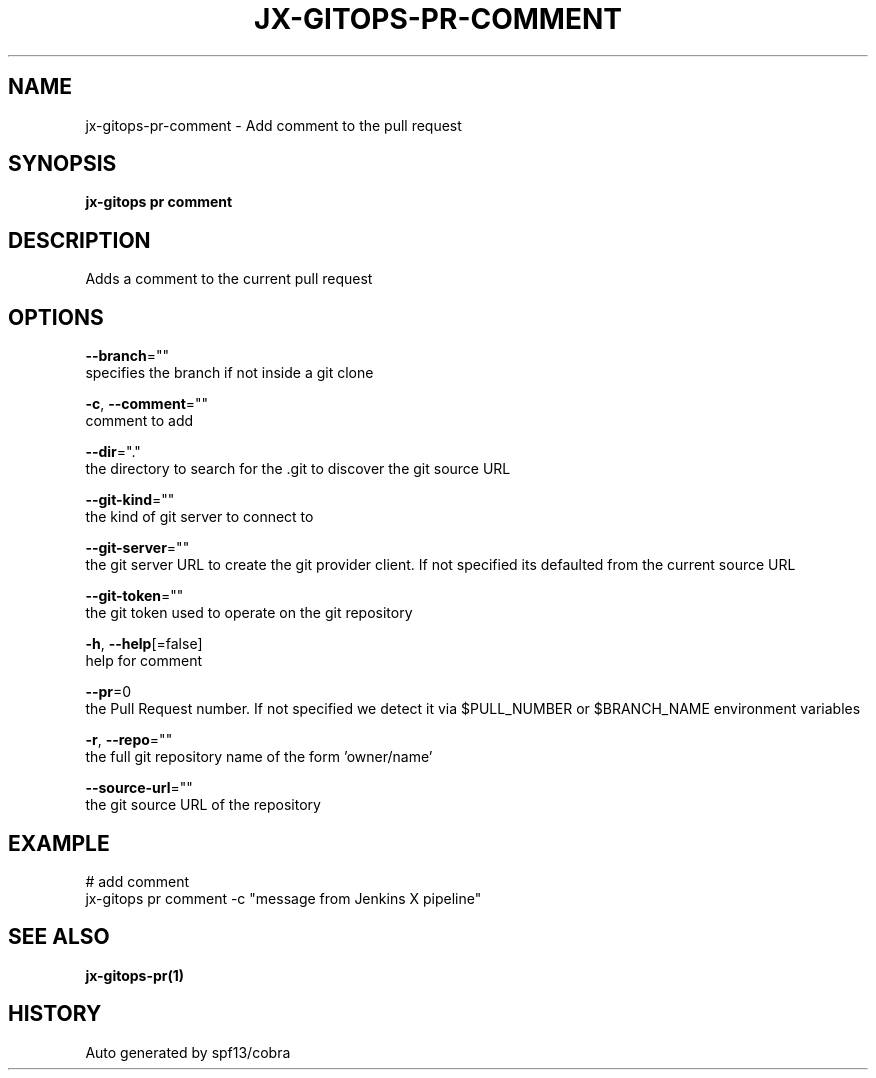 .TH "JX-GITOPS\-PR\-COMMENT" "1" "" "Auto generated by spf13/cobra" "" 
.nh
.ad l


.SH NAME
.PP
jx\-gitops\-pr\-comment \- Add comment to the pull request


.SH SYNOPSIS
.PP
\fBjx\-gitops pr comment\fP


.SH DESCRIPTION
.PP
Adds a comment to the current pull request


.SH OPTIONS
.PP
\fB\-\-branch\fP=""
    specifies the branch if not inside a git clone

.PP
\fB\-c\fP, \fB\-\-comment\fP=""
    comment to add

.PP
\fB\-\-dir\fP="."
    the directory to search for the .git to discover the git source URL

.PP
\fB\-\-git\-kind\fP=""
    the kind of git server to connect to

.PP
\fB\-\-git\-server\fP=""
    the git server URL to create the git provider client. If not specified its defaulted from the current source URL

.PP
\fB\-\-git\-token\fP=""
    the git token used to operate on the git repository

.PP
\fB\-h\fP, \fB\-\-help\fP[=false]
    help for comment

.PP
\fB\-\-pr\fP=0
    the Pull Request number. If not specified we detect it via $PULL\_NUMBER or $BRANCH\_NAME environment variables

.PP
\fB\-r\fP, \fB\-\-repo\fP=""
    the full git repository name of the form 'owner/name'

.PP
\fB\-\-source\-url\fP=""
    the git source URL of the repository


.SH EXAMPLE
.PP
# add comment
  jx\-gitops pr comment \-c "message from Jenkins X pipeline"


.SH SEE ALSO
.PP
\fBjx\-gitops\-pr(1)\fP


.SH HISTORY
.PP
Auto generated by spf13/cobra
